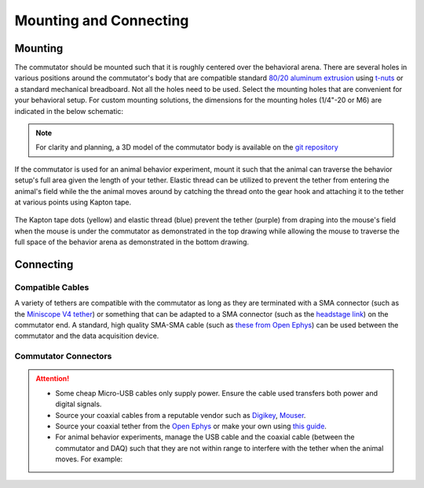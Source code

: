 .. _mounting:

Mounting and Connecting
**************************************************************

Mounting
^^^^^^^^^^^^^^^^^^^^^^^^^^^^^^^^^^^^^^^^^^^^^^^^^
The commutator should be mounted such that it is roughly centered over the
behavioral arena. There are several holes in various positions around the
commutator's body that are compatible standard `80/20 aluminum extrusion
<https://8020.net/framing-options/t-slotted-profiles/fractional/10series100basedprofiles.html>`_
using `t-nuts <https://youtu.be/nK-DsJxAdwM>`_ or a standard mechanical
breadboard. Not all the holes need to be used. Select the mounting holes that
are convenient for your behavioral setup. For custom mounting solutions, the
dimensions for the mounting holes (1/4"-20 or M6) are indicated in the below
schematic:

.. image:: ../../_static/images/commutator-mounting-holes.png
    :alt: schematic image
    :align: center

.. note:: For clarity and planning, a 3D model of the commutator body is
   available on the `git repository <https://github.com/open-ephys/onix-commutator/tree/master/mechanical/single_channel>`_

If the commutator is used for an animal behavior experiment, mount it such that the animal can traverse the
behavior setup's full area given the length of your tether. Elastic thread can be utilized to prevent the tether from
entering the animal's field while the the animal moves around by catching the thread onto the gear hook and attaching it
to the tether at various points using Kapton tape.

.. figure:: ../../_static/images/tether-drawing.png
    :alt: tether drawing
    :align: center

    The Kapton tape dots (yellow) and elastic thread (blue) prevent the tether (purple) from draping into the mouse's
    field when the mouse is under the commutator as demonstrated in the top drawing while allowing the mouse to traverse
    the full space of the behavior arena as demonstrated in the bottom drawing.

Connecting
^^^^^^^^^^^^^^^^^^^^^^^^^^^^^^^^^^^^^^^^^^^^^^^^^

Compatible Cables
#################################################

A variety of tethers are compatible with the commutator as long as they are terminated with a SMA connector (such as
the `Miniscope V4 tether <https://open-ephys.org/miniscope-v4/miniscope-v4-coax-cable-kit>`_) or something that can be
adapted to a SMA connector (such as the `headstage link <https://open-ephys.org/miniscope-v4/miniscope-v4-coax-cable-kit>`_)
on the commutator end. A standard, high quality SMA-SMA cable (such as
`these from Open Ephys <https://open-ephys.org/minicam/sma-to-sma-cable>`_)
can be used between the commutator and the data acquisition device.

Commutator Connectors
##################################################

.. raw:: html

    <div class="container">
        <div class ="row">
            <p class="card-text">
                There are three electrical interconnects on the commutator:
            </p>
        </div>
        <div class="row">
            <img src="../../_static/images/connections-numbered.png" alt="commutator connections image">
        </div>
        <div class="row">
                <div class="col d-flex flex-column m-0 p-0">
                    <div class="card-body m-0 p-0">
                        <ol class="simple">
                            <li><p><b>Micro-USB Connector:</b></p></li>
                            <p> The commutator receives power and communicates to another device (probably a computer) with serial communication (USB/UART) through this interconnect </p> </ol>
                        </ol>
                    </div>
                </div>
                <div class="col d-flex flex-column m-0 p-0">
                    <div class="card-body m-0 p-0">
                        <ol class="simple" start="2">
                            <li><p><b>Top SMA Connector:</b></p></li>
                            <p> The commutator’s stator connects to the stationary data acquisition device (DAQ) through this interconnect </p>
                        </ol>
                    </div>
                </div>
                <div class="col d-flex flex-column m-0 p-0">
                    <div class="card-body m-0 p-0">
                        <ol class="simple" start="3">
                            <li><p><b>Bottom SMA Connector:</b></p></li>
                            <p> The commutator’s rotor connects to the freely moving animal headstage through this interconnect </p>
                        </ol>
                    </div>
                </div>
        </div>
    </div>


.. Attention::
    * Some cheap Micro-USB cables only supply power. Ensure the cable used transfers both
      power and digital signals.
    * Source your coaxial cables from a reputable vendor such as `Digikey <https://www.digikey.com/>`_,
      `Mouser <https://www.digikey.com/>`_.
    * Source your coaxial tether from the `Open Ephys <https://open-ephys.org/store>`_ or make your own using
      `this guide <https://open-ephys.github.io/onix-docs/Hardware%20Guide/Headstages/tethers.html>`_.
    * For animal behavior experiments, manage the USB cable and the coaxial cable (between the commutator and DAQ)
      such that they are not within range to interfere with the tether when the animal moves. For example:

    .. image:: ../../_static/images/commutator-cable-management.png
        :alt: image suggesting cable management
        :align: center
